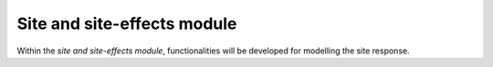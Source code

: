 Site and site-effects module
################################

Within the *site and site-effects module*, functionalities will be developed for modelling the site response.



